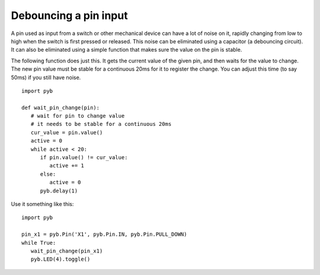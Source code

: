Debouncing a pin input
======================

A pin used as input from a switch or other mechanical device can have a lot
of noise on it, rapidly changing from low to high when the switch is first
pressed or released.  This noise can be eliminated using a capacitor (a
debouncing circuit).  It can also be eliminated using a simple function that
makes sure the value on the pin is stable.

The following function does just this.  It gets the current value of the given
pin, and then waits for the value to change.  The new pin value must be stable
for a continuous 20ms for it to register the change.  You can adjust this time
(to say 50ms) if you still have noise. ::

    import pyb

    def wait_pin_change(pin):
       # wait for pin to change value
       # it needs to be stable for a continuous 20ms
       cur_value = pin.value()
       active = 0
       while active < 20:
          if pin.value() != cur_value:
             active += 1
          else:
             active = 0
          pyb.delay(1)


Use it something like this::

    import pyb

    pin_x1 = pyb.Pin('X1', pyb.Pin.IN, pyb.Pin.PULL_DOWN)
    while True:
       wait_pin_change(pin_x1)
       pyb.LED(4).toggle()
